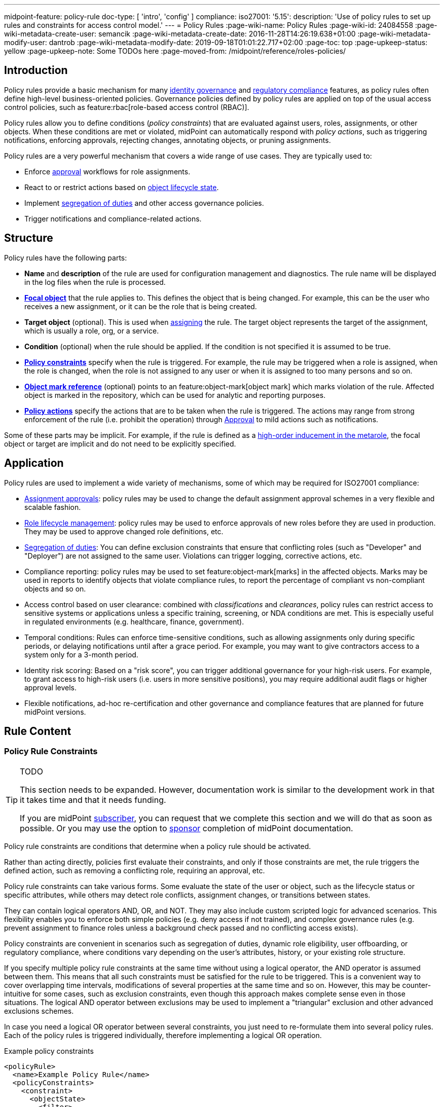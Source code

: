 ---
midpoint-feature: policy-rule
doc-type: [ 'intro', 'config' ]
compliance:
    iso27001:
        '5.15':
            description: 'Use of policy rules to set up rules and constraints for access control model.'
---
= Policy Rules
:page-wiki-name: Policy Rules
:page-wiki-id: 24084558
:page-wiki-metadata-create-user: semancik
:page-wiki-metadata-create-date: 2016-11-28T14:26:19.638+01:00
:page-wiki-metadata-modify-user: dantrob
:page-wiki-metadata-modify-date: 2019-09-18T01:01:22.717+02:00
:page-toc: top
:page-upkeep-status: yellow
:page-upkeep-note: Some TODOs here
:page-moved-from: /midpoint/reference/roles-policies/


== Introduction

Policy rules provide a basic mechanism for many xref:/iam/iga/[identity governance] and xref:/midpoint/compliance/[regulatory compliance] features, as policy rules often define high-level business-oriented policies.
Governance policies defined by policy rules are applied on top of the usual access control policies, such as feature:rbac[role-based access control (RBAC)].

Policy rules allow you to define conditions (_policy constraints_) that are evaluated against users, roles, assignments, or other objects. 
When these conditions are met or violated, midPoint can automatically respond with _policy actions_, such as triggering notifications, enforcing approvals, rejecting changes, annotating objects, or pruning assignments.

Policy rules are a very powerful mechanism that covers a wide range of use cases.
They are typically used to:

* Enforce xref:/midpoint/reference/cases/approval/[approval] workflows for role assignments.
* React to or restrict actions based on xref:/midpoint/reference/roles-policies/roles/role-lifecycle/[object lifecycle state]. 
* Implement xref:/midpoint/reference/roles-policies/policies/segregation-of-duties/[segregation of duties] and other access governance policies.
* Trigger notifications and compliance-related actions.


== Structure

Policy rules have the following parts:

* *Name* and *description* of the rule are used for configuration management and diagnostics.
The rule name will be displayed in the log files when the rule is processed.

* *xref:/midpoint/reference/schema/focus-and-projections/[Focal object]* that the rule applies to.
This defines the object that is being changed.
For example, this can be the user who receives a new assignment, or it can be the role that is being created.

* *Target object* (optional).
This is used when xref:/midpoint/reference/roles-policies/roles/assignment/[assigning] the rule.
The target object represents the target of the assignment, which is usually a role, org, or a service.

* *Condition* (optional) when the rule should be applied.
If the condition is not specified it is assumed to be true.

* *<<policy_constraints,Policy constraints>>* specify when the rule is triggered.
For example, the rule may be triggered when a role is assigned, when the role is changed, when the role is not assigned to any user or when it is assigned to too many persons and so on.

* *<<object_marks,Object mark reference>>* (optional) points to an feature:object-mark[object mark] which marks violation of the rule.
Affected object is marked in the repository, which can be used for analytic and reporting purposes.

* *<<policy_actions,Policy actions>>* specify the actions that are to be taken when the rule is triggered.
The actions may range from strong enforcement of the rule (i.e. prohibit the operation) through xref:/midpoint/reference/cases/approval/[Approval] to mild actions such as notifications.

Some of these parts may be implicit.
For example, if the rule is defined as a xref:/midpoint/reference/roles-policies/policies/metaroles/gensync/[high-order inducement in the metarole], the focal object or target are implicit and do not need to be explicitly specified.

== Application

Policy rules are used to implement a wide variety of mechanisms, some of which may be required for ISO27001 compliance:

* xref:/midpoint/reference/cases/approval/[Assignment approvals]: policy rules may be used to change the default assignment approval schemes in a very flexible and scalable fashion.

* xref:/midpoint/reference/roles-policies/roles/role-lifecycle/[Role lifecycle management]: policy rules may be used to enforce approvals of new roles before they are used in production.
They may be used to approve changed role definitions, etc.

* xref:/midpoint/reference/roles-policies/policies/segregation-of-duties/[Segregation of duties]: You can define exclusion constraints that ensure that conflicting roles (such as "Developer" and "Deployer") are not assigned to the same user.
Violations can trigger logging, corrective actions, etc.

* Compliance reporting: policy rules may be used to set feature:object-mark[marks] in the affected objects.
Marks may be used in reports to identify objects that violate compliance rules, to report the percentage of compliant vs non-compliant objects and so on.

* Access control based on user clearance: combined with _classifications_ and _clearances_, policy rules can restrict access to sensitive systems or applications unless a specific training, screening, or NDA conditions are met.
This is especially useful in regulated environments (e.g. healthcare, finance, government).

* Temporal conditions: Rules can enforce time-sensitive conditions, such as allowing assignments only during specific periods, or delaying notifications until after a grace period.
For example, you may want to give contractors access to a system only for a 3-month period.

* Identity risk scoring: Based on a "risk score", you can trigger additional governance for your high-risk users.
For example, to grant access to high-risk users (i.e. users in more sensitive positions), you may require additional audit flags or higher approval levels.

* Flexible notifications, ad-hoc re-certification and other governance and compliance features that are planned for future midPoint versions.

== Rule Content

[[policy_constraints]]
=== Policy Rule Constraints

[TIP]
.TODO
====
This section needs to be expanded.
However, documentation work is similar to the development work in that it takes time and that it needs funding.

If you are midPoint link:https://evolveum.com/services/[subscriber], you can request that we complete this section and we will do that as soon as possible.
Or you may use the option to xref:/support/subscription-sponsoring/[sponsor] completion of midPoint documentation.
====

Policy rule constraints are conditions that determine when a policy rule should be activated.

Rather than acting directly, policies first evaluate their constraints, and only if those constraints are met, the rule triggers the defined action, such as removing a conflicting role, requiring an approval, etc.

Policy rule constraints can take various forms.
Some evaluate the state of the user or object, such as the lifecycle status or specific attributes, while others may detect role conflicts, assignment changes, or transitions between states.

They can contain logical operators AND, OR, and NOT.
They may also include custom scripted logic for advanced scenarios.
This flexibility enables you to enforce both simple policies (e.g. deny access if not trained), and complex governance rules (e.g. prevent assignment to finance roles unless a background check passed and no conflicting access exists).

Policy constraints are convenient in scenarios such as segregation of duties, dynamic role eligibility, user offboarding, or regulatory compliance, where conditions vary depending on the user's attributes, history, or your existing role structure.

If you specify multiple policy rule constraints at the same time without using a logical operator, the AND operator is assumed between them.
This means that all such constraints must be satisfied for the rule to be triggered.
This is a convenient way to cover overlapping time intervals, modifications of several properties at the same time and so on.
However, this may be counter-intuitive for some cases, such as exclusion constraints, even though this approach makes complete sense even in those situations.
The logical AND operator between exclusions may be used to implement a "triangular" exclusion and other advanced exclusions schemes.

In case you need a logical OR operator between several constraints, you just need to re-formulate them into several policy rules.
Each of the policy rules is triggered individually, therefore implementing a logical OR operation.

.Example policy constraints
[source,xml]
----
<policyRule>
  <name>Example Policy Rule</name>
  <policyConstraints>
    <constraint>
      <objectState>
        <filter>
          <q:text>lifecycleState = "active"</q:text>
        </filter>
      </objectState>
    </constraint>
    <constraint>
      <script>
        <code>
          return user.getExtension().get("customAttribute") == "allowedValue";
        </code>
      </script>
    </constraint>
  </policyConstraints>
  <policyActions>
    <enforcement/>
  </policyActions>
</policyRule>
----

For more examples of policy constraints, see xref:/midpoint/reference/roles-policies/policies/policy-rule-examples/[policy rule examples].


[[object_marks]]
=== Object Marks

feature:object-mark[Object marks] indicate the result of a policy rule execution.
Object marks are set on the focal object affected by the triggered rule.

Marks can be used to locate objects for which the rule was triggered, which are usually the objects that violate a policy.

See xref:/midpoint/reference/roles-policies/policies/gradual-policy-enforcement/[] for an example usage of marks with policy rules.

.Policy situation
NOTE: MidPoint 4.8 and earlier used `policySituation` instead of object marks.
The use of `policySituation` is deprecated and strongly discouraged.

[[policy_actions]]
=== Policy Actions

The action part defines what to do when the rule is triggered.
There are several options:

* `enforce`: Enforcement means that no violations of the rule are allowed.
Any attempt to violate the rule will end in an error.
This is an action that strictly enforces the policy.

* `prune`: Pruning means that any conflicting assignments are removed (pruned).
The removal of the conflicting assignments is automatic and silent. It will not be subject to approvals or other policy constraints.
This mechanism can be used for example to implement a set of roles where only one of the roles can be assigned at a time.
When a new role is assigned the existing roles that are in conflict with the new role will be unassigned.

* `approval`: Approval means that the request will be subject to an additional approval.
The approver may decide whether to allow violations of the rule.
If the operation is approved, then it proceeds.

* `record`: Violation of the rule will be recorded using a feature:object-mark[mark].
The creation of the mark is the only effect of the rule violation.
The operation will proceed and the rule will not affect it.
Reporting violations is convenient for gradually enforcing policies.

* `certification`: The object will be scheduled for a certification campaign after the operation is done.
This action works with certification campaigns.
Therefore, it is ideal for actions that are frequent and can occur on large number of objects.
Even though campaigns cannot be started immediately, they are an efficient method how to handle mass decisions.

* `notification`: Notifications are sent at the end of operations.

* `scriptExecution`: Executes a script (action).
The operation will proceed, script(s) are executed at the end of operations.

* `suspendTask`: Stops an action.
This action stops the operation after n executions and results in an error.

// How do you define the "n" number of executions?

== Rule Definition

The policy rules can be defined at several places in the system.
Each definition method applies to different focal/target objects and has different manageability and scalability properties.
However, all the rules are evaluated in the same way regardless of the specific method of their definition.

Policy rules can be defined:

* <<global_pr,Globally>>
* <<direct_pr,Directly>>
* <<metarole_pr,In policies and metaroles>>

[[global_pr]]
=== Global Policy Rules

Policy rules can be defined in the xref:/midpoint/reference/concepts/system-configuration-object/[system configuration object].
In this case, the rule is evaluated for every operation, and it applies to all objects that are matched by the rule focus and target selectors.
This method of rule specification has a global scope, and therefore the administrator can have high confidence that the rule is applied to all objects to which it should be applied.
However, it may have scalability impact if not used properly.
Evaluation of the focus and target selectors is usually very fast, therefore a reasonable number of global rules with simple selectors should have only negligible impact on system performance.
However, large number of rules with complex selectors and conditions may significantly impact the performance.

The global policy rule is defined in a system configuration as follows:

[source,xml]
----
<systemConfiguration>
    ...
    <globalPolicyRule>
        <name>immutable-role</name>
        <policyConstraints>
            <modification>
                <operation>modify</operation>
            </modification>
        </policyConstraints>
        <policyActions>
            <enforcement/>
        </policyActions>
        <focusSelector>
            <type>RoleType</type>
            <filter>
                <q:text>riskLevel = "high"</q:text>
            </filter>
        </focusSelector>
    </globalPolicyRule>
    ...
</systemConfiguration>
----

This rule applies to all roles that have their risk level set to `high`.
The rule _enforces_ the _modification_ constraint, which prohibits any role modification.
An attempt to modify such a role will result in an error (policy violation).

[[direct_pr]]
=== Direct Rule Definition

Policy rules may also be defined directly in the objects to which they apply.
In this case, the rules are defined in assignments:

[source,xml]
----
<role>
    <name>Immutable role</name>
    <assignment>
        <policyRule>
            <name>immutable-role</name>
            <policyConstraints>
                <modification>
                    <operation>modify</operation>
                </modification>
            </policyConstraints>
            <policyActions>
                <enforcement/>
            </policyActions>
        </policyRule>
    </assignment>
</role>
----

This is the same rule as in the previous case.
The rule prohibits role modifications.
The focal object is implicit in this case - it is the object that contains the rule.
There is no need for an explicit focus selector.

However, this method is not very practical as it may be difficult to manage large numbers of roles when rules are specified separately in every role.
Therefore, this approach is not recommended for production use.
The <<metarole_pr,metarole-base approach>> is recommended instead.

[[metarole_pr]]
=== Rule Definitions in Policies and Metaroles

Policy rules can be defined in assignments, which means they can be taken to the meta-level using the usual midPoint mechanism of policies (and xref:/midpoint/reference/roles-policies/policies/metaroles/policy/[metaroles] in general).
If all sensitive roles have the same policy/metarole assigned, then the rule can be easily defined in the policy/metarole as a xref:/midpoint/reference/roles-policies/policies/metaroles/gensync/[high-order inducement].
Like this:

[source,xml]
----
<policy>
    <name>Untouchable metarole</name>
    <inducement>
        <policyRule>
            <name>untouchable</name>
            <policyConstraints>
                <modification/>
            </policyConstraints>
            <policyActions>
                <enforcement/>
            </policyActions>
        </policyRule>
    </inducement>
</policy>
----

In this case, the policy rule is placed in an inducement, *not* in an assignment.
Therefore, the rule does not apply to the policy object where it is defined, instead it applies to the roles that have the policy assigned.
This is a simple and scalable way to define policies that apply to selected roles, organizational hierarchies, services and so on.
This approach is often combined with feature:information-classification[classifications], clearances and other feature:policy-concept[policy objects].
feature:archetype[Archetypes] can also be used as metaroles to apply policy rules.

See xref:/midpoint/reference/roles-policies/policies/metaroles/policy/[] page for more details about the metarole mechanism.

== Policy Rule Exceptions

MidPoint has a mechanism to support _exceptions_ from policy rules.
These can help you cover situations when you are using xref:/midpoint/reference/roles-policies/policies/segregation-of-duties/[Segregation of Duties] policies (SoD) but want to allow users to have specific conflicting roles for some reason.

If you only allowed assigning conflicting roles by overriding the policy, the conflicting assignment would appear in every compliance report.
Also, the approver would be asked for re-approval after every minor change in the assignment.

In order to remember the decision to suppress a policy rule, midPoint supports _exceptions_ from policy rules.

Policy exceptions are stored in the assignments that triggered the respective policy rule.
As long as an exception is stored there, the referenced policy rule is deactivated for that specific user and that specific assignment.
The rule will not be subject to re-approvals, it will not be raised as an issue in compliance reports and so on.
The exceptions information can then also be used to report approved rule exceptions, to re-certify and so on.


== See Also

* xref:/midpoint/reference/roles-policies/roles/role-lifecycle/[Role Lifecycle]

* xref:/midpoint/reference/cases/approval/[Approval]

* xref:/midpoint/reference/roles-policies/policies/segregation-of-duties/[Segregation of Duties]

* xref:/midpoint/reference/roles-policies/roles/rbac/radio-button-roles/[Radio Button Roles]

* xref:/midpoint/reference/roles-policies/policies/gradual-policy-enforcement/[]

* xref:/midpoint/reference/roles-policies/policies/metaroles/policy/[]
